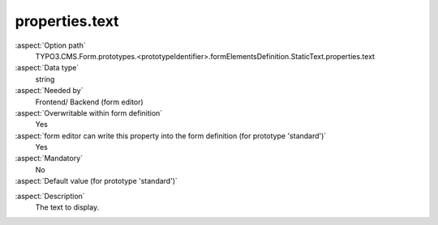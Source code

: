 properties.text
---------------

:aspect:`Option path`
      TYPO3.CMS.Form.prototypes.<prototypeIdentifier>.formElementsDefinition.StaticText.properties.text

:aspect:`Data type`
      string

:aspect:`Needed by`
      Frontend/ Backend (form editor)

:aspect:`Overwritable within form definition`
      Yes

:aspect:`form editor can write this property into the form definition (for prototype 'standard')`
      Yes

:aspect:`Mandatory`
      No

:aspect:`Default value (for prototype 'standard')`
      .. code-block:: yaml
         :linenos:
         :emphasize-lines: 3

         StaticText:
           properties:
             text: ''

.. :aspect:`Good to know`
      ToDo

:aspect:`Description`
      The text to display.